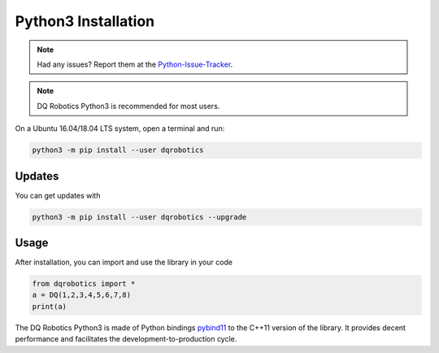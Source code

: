 Python3 Installation
####################
.. note::
  Had any issues? Report them at the Python-Issue-Tracker_.
.. note::
  DQ Robotics Python3 is recommended for most users.
  
On a Ubuntu 16.04/18.04 LTS system, open a terminal and run:

.. code-block:: bash

  python3 -m pip install --user dqrobotics
  
Updates
=======

You can get updates with

.. code-block:: bash
  
  python3 -m pip install --user dqrobotics --upgrade
  
Usage
=====

After installation, you can import and use the library in your code

.. code-block:: python

  from dqrobotics import *
  a = DQ(1,2,3,4,5,6,7,8)
  print(a)

The DQ Robotics Python3 is made of Python bindings pybind11_ to the C++11 version of the library. It provides decent performance and facilitates the development-to-production cycle. 

.. _pybind11: https://github.com/pybind/pybind11
.. _Python-Issue-Tracker: https://github.com/dqrobotics/python/issues
